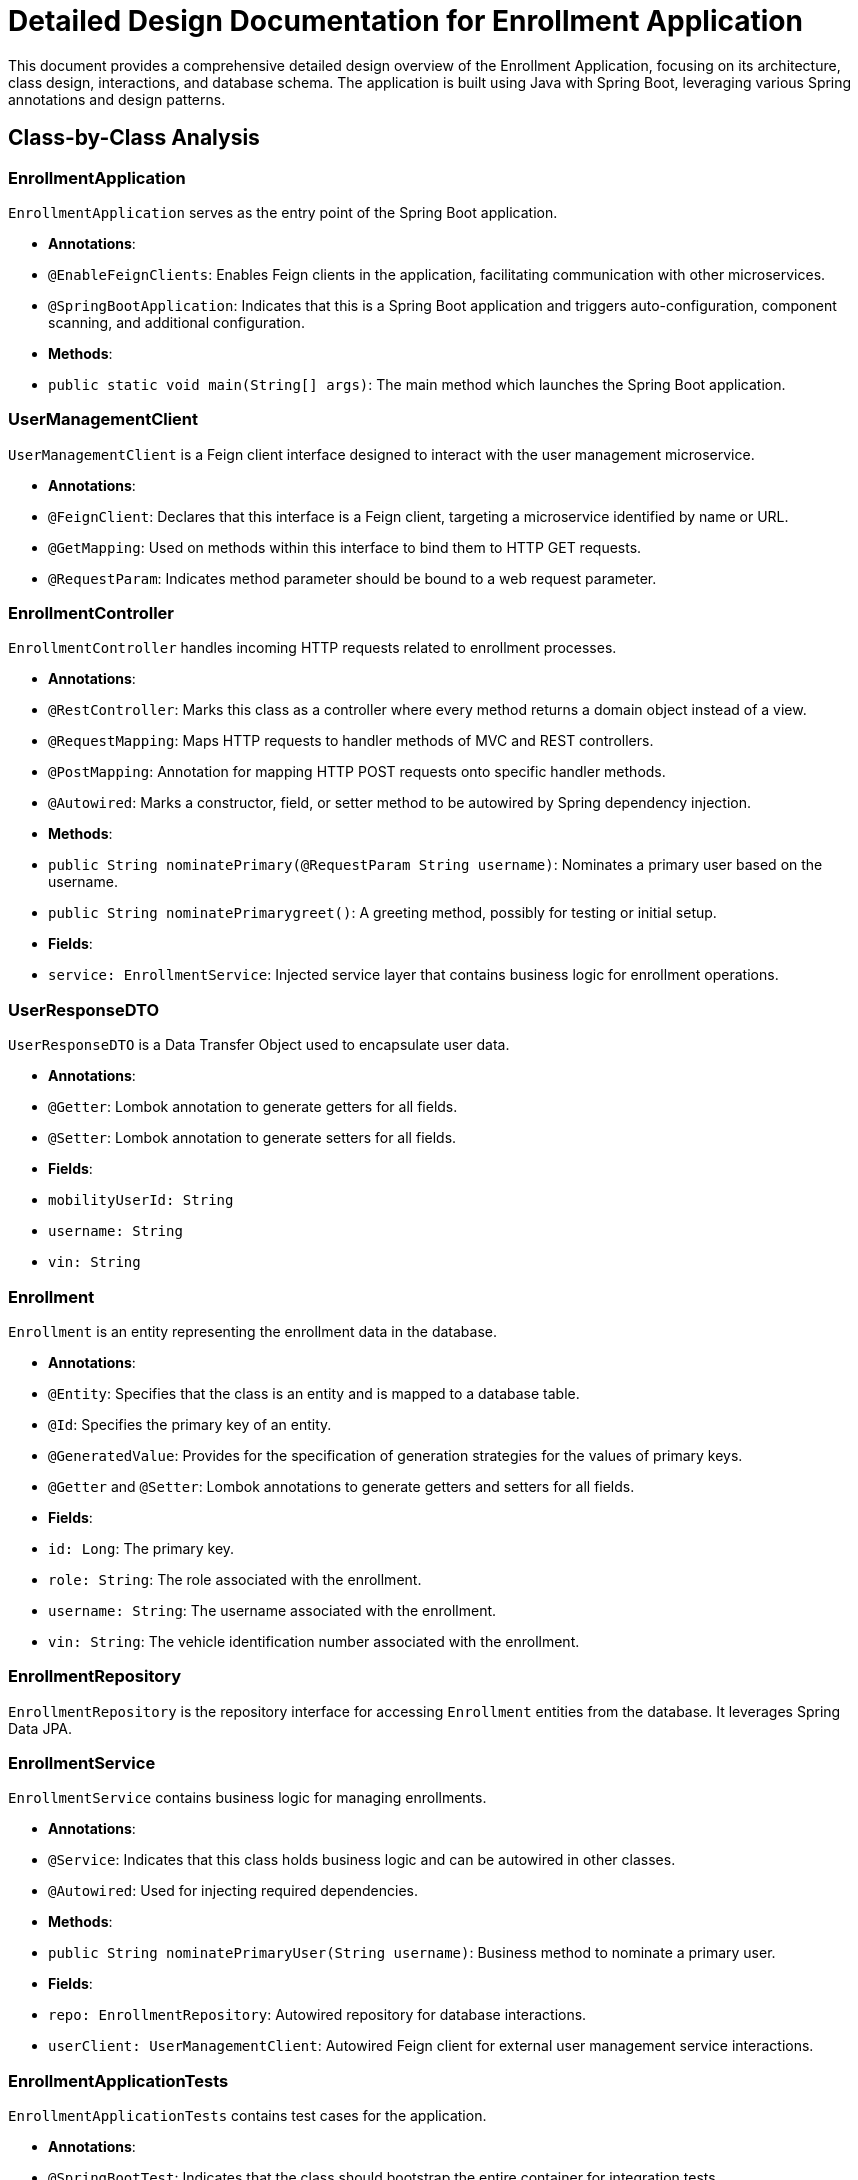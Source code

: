 = Detailed Design Documentation for Enrollment Application

This document provides a comprehensive detailed design overview of the Enrollment Application, focusing on its architecture, class design, interactions, and database schema. The application is built using Java with Spring Boot, leveraging various Spring annotations and design patterns.

== Class-by-Class Analysis

=== EnrollmentApplication

`EnrollmentApplication` serves as the entry point of the Spring Boot application.

- *Annotations*:
  - `@EnableFeignClients`: Enables Feign clients in the application, facilitating communication with other microservices.
  - `@SpringBootApplication`: Indicates that this is a Spring Boot application and triggers auto-configuration, component scanning, and additional configuration.

- *Methods*:
  - `public static void main(String[] args)`: The main method which launches the Spring Boot application.

=== UserManagementClient

`UserManagementClient` is a Feign client interface designed to interact with the user management microservice.

- *Annotations*:
  - `@FeignClient`: Declares that this interface is a Feign client, targeting a microservice identified by name or URL.
  - `@GetMapping`: Used on methods within this interface to bind them to HTTP GET requests.
  - `@RequestParam`: Indicates method parameter should be bound to a web request parameter.

=== EnrollmentController

`EnrollmentController` handles incoming HTTP requests related to enrollment processes.

- *Annotations*:
  - `@RestController`: Marks this class as a controller where every method returns a domain object instead of a view.
  - `@RequestMapping`: Maps HTTP requests to handler methods of MVC and REST controllers.
  - `@PostMapping`: Annotation for mapping HTTP POST requests onto specific handler methods.
  - `@Autowired`: Marks a constructor, field, or setter method to be autowired by Spring dependency injection.

- *Methods*:
  - `public String nominatePrimary(@RequestParam String username)`: Nominates a primary user based on the username.
  - `public String nominatePrimarygreet()`: A greeting method, possibly for testing or initial setup.

- *Fields*:
  - `service: EnrollmentService`: Injected service layer that contains business logic for enrollment operations.

=== UserResponseDTO

`UserResponseDTO` is a Data Transfer Object used to encapsulate user data.

- *Annotations*:
  - `@Getter`: Lombok annotation to generate getters for all fields.
  - `@Setter`: Lombok annotation to generate setters for all fields.

- *Fields*:
  - `mobilityUserId: String`
  - `username: String`
  - `vin: String`

=== Enrollment

`Enrollment` is an entity representing the enrollment data in the database.

- *Annotations*:
  - `@Entity`: Specifies that the class is an entity and is mapped to a database table.
  - `@Id`: Specifies the primary key of an entity.
  - `@GeneratedValue`: Provides for the specification of generation strategies for the values of primary keys.
  - `@Getter` and `@Setter`: Lombok annotations to generate getters and setters for all fields.

- *Fields*:
  - `id: Long`: The primary key.
  - `role: String`: The role associated with the enrollment.
  - `username: String`: The username associated with the enrollment.
  - `vin: String`: The vehicle identification number associated with the enrollment.

=== EnrollmentRepository

`EnrollmentRepository` is the repository interface for accessing `Enrollment` entities from the database. It leverages Spring Data JPA.

=== EnrollmentService

`EnrollmentService` contains business logic for managing enrollments.

- *Annotations*:
  - `@Service`: Indicates that this class holds business logic and can be autowired in other classes.
  - `@Autowired`: Used for injecting required dependencies.

- *Methods*:
  - `public String nominatePrimaryUser(String username)`: Business method to nominate a primary user.

- *Fields*:
  - `repo: EnrollmentRepository`: Autowired repository for database interactions.
  - `userClient: UserManagementClient`: Autowired Feign client for external user management service interactions.

=== EnrollmentApplicationTests

`EnrollmentApplicationTests` contains test cases for the application.

- *Annotations*:
  - `@SpringBootTest`: Indicates that the class should bootstrap the entire container for integration tests.
  - `@Test`: Indicates that the method is a test method.

== Runtime View Diagrams

=== Sequence Diagrams

The following sequence diagrams illustrate key business flows within the application using PlantUML.

[plantuml, sequence-user-registration, png]
....
@startuml
actor User
participant "EnrollmentController" as EC
participant "EnrollmentService" as ES
participant "EnrollmentRepository" as ER

User -> EC : nominatePrimary(username)
EC -> ES : nominatePrimaryUser(username)
ES -> ER : save(enrollment)
ER -> ES : return(savedEnrollment)
ES -> EC : return(result)
EC -> User : return(result)
@enduml
....

[plantuml, sequence-authentication, png]
....
@startuml
actor User
participant "AuthenticationController" as AC
participant "AuthenticationService" as AS

User -> AC : login(credentials)
AC -> AS : authenticate(credentials)
AS -> AC : return(authenticationResult)
AC -> User : return(token)
@enduml
....

[plantuml, sequence-jwt-validation, png]
....
@startuml
actor User
participant "JWTService" as JS

User -> JS : validateToken(token)
JS -> User : return(validationResult)
@enduml
....

== Entity Relationship Diagram

The following ER diagram shows the database schema and relationships for the application.

[plantuml, er-diagram, png]
....
@startuml
entity "Enrollment" {
  * id : Long
  ---
  role : String
  username : String
  vin : String
}
@enduml
....

== Detailed Component Interactions

=== Controller-Service-Repository Interactions

- **EnrollmentController**:
  - Receives HTTP requests and delegates to **EnrollmentService**.
  - Uses **@Autowired** to inject **EnrollmentService**.

- **EnrollmentService**:
  - Contains business logic and interacts with **EnrollmentRepository** to perform data operations.
  - Uses **@Autowired** to inject **EnrollmentRepository** and **UserManagementClient**.

- **EnrollmentRepository**:
  - Interface extending `JpaRepository`, used by **EnrollmentService** for database operations.

=== Data Flow Through Layers

1. **Controller** receives HTTP request.
2. **Service** layer processes business logic.
3. **Repository** layer interacts with the database.
4. Data flows back through the layers to the user.

=== Exception Propagation

- Exceptions are thrown by the repository or service layers.
- Handled globally by an exception handling mechanism in the controller layer, typically using `@ControllerAdvice`.

=== Transaction Boundaries

- Transactions are typically started at the service layer using `@Transactional`, ensuring that database operations are completed successfully before committing the transaction.

This detailed design document provides a comprehensive overview of the Enrollment Application, intended to assist developers in understanding and maintaining the system.